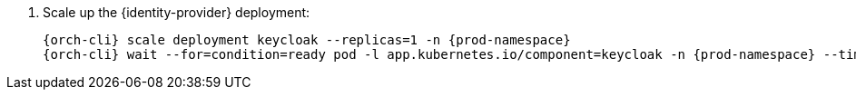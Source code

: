 . Scale up the {identity-provider} deployment:
+
[subs="+quotes,+attributes"]
----
{orch-cli} scale deployment keycloak --replicas=1 -n {prod-namespace}
{orch-cli} wait --for=condition=ready pod -l app.kubernetes.io/component=keycloak -n {prod-namespace} --timeout=120s
----
